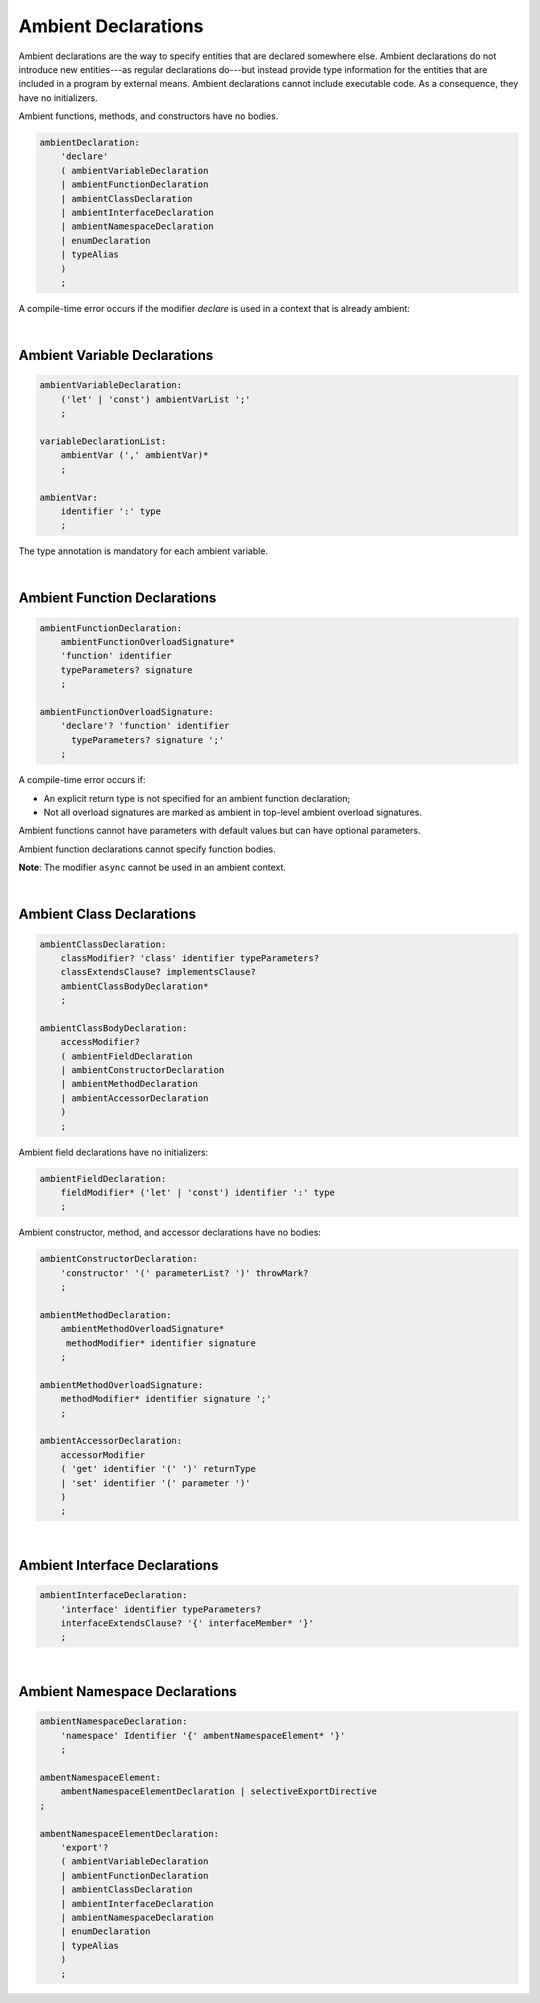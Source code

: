 ..
    Copyright (c) 2021-2024 Huawei Device Co., Ltd.
    Licensed under the Apache License, Version 2.0 (the "License");
    you may not use this file except in compliance with the License.
    You may obtain a copy of the License at
    http://www.apache.org/licenses/LICENSE-2.0
    Unless required by applicable law or agreed to in writing, software
    distributed under the License is distributed on an "AS IS" BASIS,
    WITHOUT WARRANTIES OR CONDITIONS OF ANY KIND, either express or implied.
    See the License for the specific language governing permissions and
    limitations under the License.

.. _Ambients:

Ambient Declarations
####################

.. meta:
    frontend_status: Done
    
Ambient declarations are the way to specify entities that are declared
somewhere else. Ambient declarations do not introduce new entities---as regular
declarations do---but instead provide type information for the entities that
are included in a program by external means. Ambient declarations cannot
include executable code. As a consequence, they have no initializers.

Ambient functions, methods, and constructors have no bodies.

.. index::
   ambient declaration
   entity
   execution
   initializer
   initialization
   ambient function
   method
   constructor


.. code-block:: abnf

    ambientDeclaration:
        'declare'
        ( ambientVariableDeclaration 
        | ambientFunctionDeclaration
        | ambientClassDeclaration
        | ambientInterfaceDeclaration
        | ambientNamespaceDeclaration
        | enumDeclaration
        | typeAlias
        )
        ;

A compile-time error occurs if the modifier *declare* is used in a context
that is already ambient:

.. code-block:: typescript
   :linenos:

    declare namespace A{
        declare function foo(): void // compile-time error
    }

.. index::
   compile-time error
   context
   modifier
   ambient

|

Ambient Variable Declarations
*****************************

.. meta:
    frontend_status: Done
    
.. code-block:: abnf

    ambientVariableDeclaration:
        ('let' | 'const') ambientVarList ';'
        ;

    variableDeclarationList:
        ambientVar (',' ambientVar)*
        ;

    ambientVar:
        identifier ':' type 
        ;

The type annotation is mandatory for each ambient variable.

.. index::
   ambient variable declaration
   type annotation

|

Ambient Function Declarations
*****************************

.. meta:
    frontend_status: Done
    
.. code-block:: abnf

    ambientFunctionDeclaration:
        ambientFunctionOverloadSignature*
        'function' identifier
        typeParameters? signature
        ;

    ambientFunctionOverloadSignature:
        'declare'? 'function' identifier
          typeParameters? signature ';'
        ;        

A compile-time error occurs if:

-  An explicit return type is not specified for an ambient function declaration;
-  Not all overload signatures are marked as ambient in top-level ambient
   overload signatures.

.. index::
   ambient function declaration
   compile-time error
   type annotation
   return type
   ambient function
   overload signature
   top-level ambient overload signature

.. code-block:: typescript
   :linenos:

    declare function foo(x: number): void // ok
    declare function bar(x: number) // compile-time error

Ambient functions cannot have parameters with default values but can have
optional parameters.

Ambient function declarations cannot specify function bodies.

.. code-block:: typescript
   :linenos:

    declare function foo(x?: string): void // ok
    declare function bar(y: number = 1): void // compile-time error
    

**Note**: The modifier ``async`` cannot be used in an ambient context.

.. index::
   ambient function
   ambient function declaration
   ambient function parameter
   default value
   optional parameter
   modifier async
   function body
   ambient context

|

Ambient Class Declarations
**************************

.. meta:
    frontend_status: Done
    
.. code-block:: abnf

    ambientClassDeclaration:
        classModifier? 'class' identifier typeParameters?
        classExtendsClause? implementsClause?
        ambientClassBodyDeclaration*
        ;

    ambientClassBodyDeclaration:
        accessModifier?
        ( ambientFieldDeclaration 
        | ambientConstructorDeclaration
        | ambientMethodDeclaration
        | ambientAccessorDeclaration
        )
        ;
    

Ambient field declarations have no initializers:

.. index::
   ambient field declaration
   initializer

.. code-block:: abnf

    ambientFieldDeclaration:
        fieldModifier* ('let' | 'const') identifier ':' type
        ;

Ambient constructor, method, and accessor declarations have no bodies:

.. code-block:: abnf

    ambientConstructorDeclaration:
        'constructor' '(' parameterList? ')' throwMark?
        ;

    ambientMethodDeclaration:
        ambientMethodOverloadSignature*
         methodModifier* identifier signature
        ;

    ambientMethodOverloadSignature:
        methodModifier* identifier signature ';'
        ;

    ambientAccessorDeclaration:
        accessorModifier
        ( 'get' identifier '(' ')' returnType 
        | 'set' identifier '(' parameter ')'
        )
        ;       
        

|

Ambient Interface Declarations
******************************

.. meta:
    frontend_status: Done
    
.. code-block:: abnf

    ambientInterfaceDeclaration:
        'interface' identifier typeParameters?
        interfaceExtendsClause? '{' interfaceMember* '}'
        ;

|

Ambient Namespace Declarations
******************************

.. meta:
    frontend_status: Done
    
.. code-block:: abnf

    ambientNamespaceDeclaration:
        'namespace' Identifier '{' ambentNamespaceElement* '}'
        ;

    ambentNamespaceElement:
        ambentNamespaceElementDeclaration | selectiveExportDirective
    ;

    ambentNamespaceElementDeclaration:
        'export'? 
        ( ambientVariableDeclaration
        | ambientFunctionDeclaration
        | ambientClassDeclaration
        | ambientInterfaceDeclaration
        | ambientNamespaceDeclaration
        | enumDeclaration
        | typeAlias
        )
        ;

.. raw:: pdf

   PageBreak


